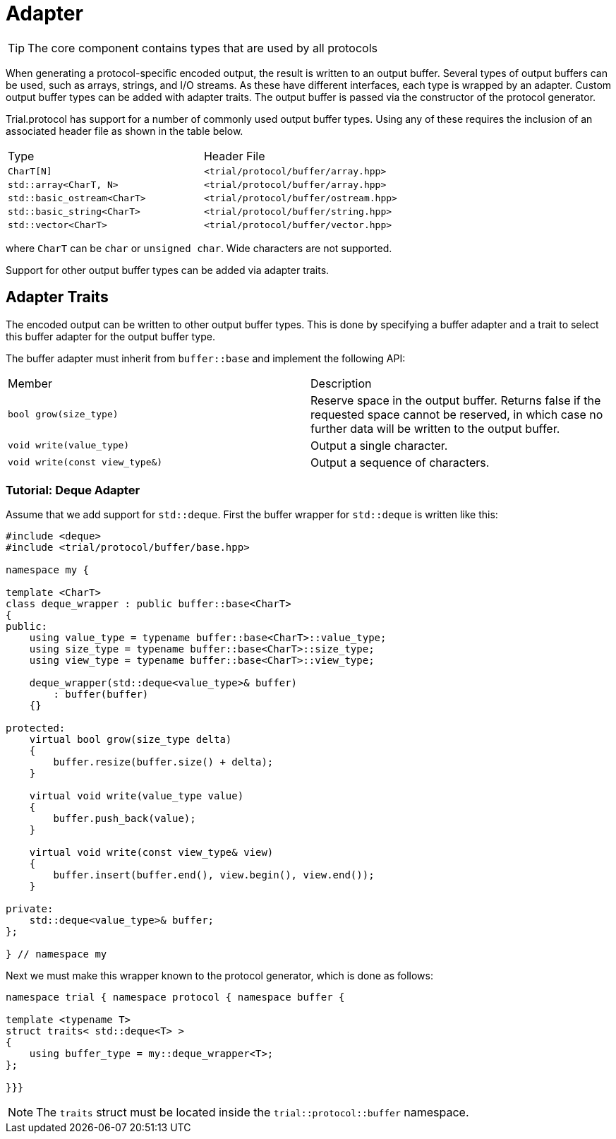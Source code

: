 //
//
//  Copyright (C) 2017 Bjorn Reese <breese@users.sourceforge.net>

//  Distributed under the Boost Software License, Version 1.0.
//     (See accompanying file LICENSE_1_0.txt or copy at
// http://www.boost.org/LICENSE_1_0.txt).
//

= Adapter

TIP: The core component contains types that are used by all protocols

When generating a protocol-specific encoded output, the result is written to an
output buffer. Several types of output buffers can be used, such as arrays,
strings, and I/O streams. As these have different interfaces, each type is
wrapped by an adapter. Custom output buffer types can be added with adapter
traits.
The output buffer is passed via the constructor of the protocol generator.

Trial.protocol has support for a number of commonly used output buffer types.
Using any of these requires the inclusion of an associated header file as
shown in the table below.


|===

|Type |Header File 
|`CharT[N]` |`<trial/protocol/buffer/array.hpp>`
|`std::array<CharT, N>` |`<trial/protocol/buffer/array.hpp>`
|`std::basic_ostream<CharT>`|`<trial/protocol/buffer/ostream.hpp>`
|`std::basic_string<CharT>`|`<trial/protocol/buffer/string.hpp>`
|`std::vector<CharT>`|`<trial/protocol/buffer/vector.hpp>`

|===

where `CharT` can be `char` or `unsigned char`. Wide characters are not
supported.

Support for other output buffer types can be added via adapter traits.

== Adapter Traits

The encoded output can be written to other output buffer types.
This is done by specifying a buffer adapter and a trait to select this
buffer adapter for the output buffer type.

The buffer adapter must inherit from `buffer::base` and implement the
following API:


|===
| Member |Description
|`bool grow(size_type)` |Reserve space in the output buffer. Returns false if the requested space cannot be reserved, in which case no further data will be written to the output buffer.
|`void write(value_type)` |Output a single character.
|`void write(const view_type&)` |Output a sequence of characters.
|===

=== Tutorial: Deque Adapter

Assume that we add support for `std::deque`. First the buffer wrapper for
`std::deque` is written like this:

[source, cpp]
----

#include <deque>
#include <trial/protocol/buffer/base.hpp>

namespace my {

template <CharT>
class deque_wrapper : public buffer::base<CharT>
{
public:
    using value_type = typename buffer::base<CharT>::value_type;
    using size_type = typename buffer::base<CharT>::size_type;
    using view_type = typename buffer::base<CharT>::view_type;

    deque_wrapper(std::deque<value_type>& buffer)
        : buffer(buffer)
    {}

protected:
    virtual bool grow(size_type delta)
    {
        buffer.resize(buffer.size() + delta);
    }

    virtual void write(value_type value)
    {
        buffer.push_back(value);
    }

    virtual void write(const view_type& view)
    {
        buffer.insert(buffer.end(), view.begin(), view.end());
    }

private:
    std::deque<value_type>& buffer;
};

} // namespace my

----

Next we must make this wrapper known to the protocol generator, which is done
as follows:

[source,cpp]
----

namespace trial { namespace protocol { namespace buffer {

template <typename T>
struct traits< std::deque<T> >
{
    using buffer_type = my::deque_wrapper<T>;
};

}}}

----

NOTE: The `traits` struct must be located inside the `trial::protocol::buffer` namespace.






